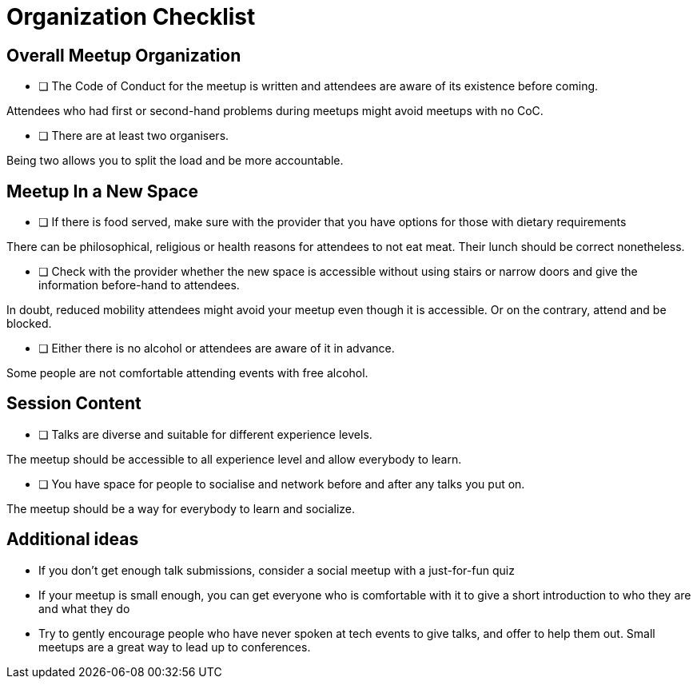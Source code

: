 # Organization Checklist

## Overall Meetup Organization

- [ ] The Code of Conduct for the meetup is written and attendees are aware of its existence before coming.

[small]#Attendees who had first or second-hand problems during meetups might avoid meetups with no CoC.#

- [ ] There are at least two organisers.

[small]#Being two allows you to split the load and be more accountable.#


## Meetup In a New Space

- [ ] If there is food served, make sure with the provider that you have options for those with dietary requirements

[small]#There can be philosophical, religious or health reasons for attendees to not eat meat. Their lunch should be correct nonetheless.#

- [ ] Check with the provider whether the new space is accessible without using stairs or narrow doors and give the information before-hand to attendees.

[small]#In doubt, reduced mobility attendees might avoid your meetup even though it is accessible. Or on the contrary, attend and be blocked.#

- [ ] Either there is no alcohol or attendees are aware of it in advance.

[small]#Some people are not comfortable attending events with free alcohol.#

## Session Content

- [ ] Talks are diverse and suitable for different experience levels.

[small]#The meetup should be accessible to all experience level and allow everybody to learn.#

- [ ] You have space for people to socialise and network before and after any talks you put on.

[small]#The meetup should be a way for everybody to learn and socialize.#

## Additional ideas

* If you don't get enough talk submissions, consider a social meetup with a just-for-fun quiz

* If your meetup is small enough, you can get everyone who is comfortable with it to give a short introduction to who they are and what they do

* Try to gently encourage people who have never spoken at tech events to give talks, and offer to help them out. Small meetups are a great way to lead up to conferences.
